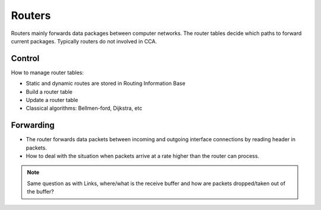 Routers
=======

Routers mainly forwards data packages between computer networks. The router tables decide which paths to forward current packages. Typically routers do not involved in CCA.

Control
-------
 
How to manage router tables:

- Static and dynamic routes are stored in Routing Information Base
- Build a router table
- Update a router table
- Classical algorithms: Bellmen-ford, Dijkstra, etc

Forwarding
----------

- The router forwards data packets between incoming and outgoing interface connections by reading header in packets.
- How to deal with the situation when packets arrive at a rate higher than the router can process.

.. note:: Same question as with Links, where/what is the receive buffer and how are packets dropped/taken out of the buffer?
